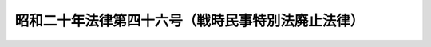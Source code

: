 .. _S20HO046:

==================================================
昭和二十年法律第四十六号（戦時民事特別法廃止法律）
==================================================

.. raw:: html
    
    
    <b>昭和二十年法律第四十六号（戦時民事特別法廃止法律）<br>
    （昭和二十年十二月二十日法律第四十六号）</b><br><br><div align="right">最終改正：昭和二六年六月九日法律第二二二号</div><br><a name="9000000000000000000000000000000000000000000000000000000000000000000000000000000"></a>
    <br>　戦時民事特別法ハ之ヲ廃止ス<br><br><br><a name="5000000000000000000000000000000000000000000000000000000000000000000000000000000"></a>
    　　　<a name="5000000001000000000000000000000000000000000000000000000000000000000000000000000"><b>附　則</b></a>
    <br><p></p><div class="item"><b>○１</b>
    本法施行ノ期日ハ勅令ヲ以テ之ヲ定ム
    </div>
    <div class="item"><b>○２</b>
    旧法第三条及昭和二十年法律第九号附則第三項ノ規定ハ本法施行後ト雖モ当分ノ内仍其ノ効力ヲ有ス
    </div>
    <div class="item"><b>○３</b>
    旧法第十条ノ二及第十条ノ三ノ規定ハ本法施行ノ際裁判所構成法戦時特例ノ規定ニ依リ現ニ繋属中ノ上告事件ニ付テハ本法施行後ト雖モ仍其ノ効力ヲ有ス
    </div>
    <div class="item"><b>○４</b>
    旧法第十一条第二項及第十二条第二項ノ規定ハ本法施行ノ際旧法第十一条第一項又ハ第十二条第一項ノ規定ニ依リ現ニ停止又ハ中止中ノ強制執行又ハ破産手続ニ付テハ本法施行後ト雖モ仍其ノ効力ヲ有ス
    </div>
    <div class="item"><b>○５</b>
    本法施行前旧法ノ規定ニ依リ為シタル手続ハ本法施行後ト雖モ仍其ノ効力ヲ有ス
    </div>
    
    <br>　　　<a name="5000000002000000000000000000000000000000000000000000000000000000000000000000000"><b>附　則　（昭和二三年七月一二日法律第一四九号）　抄</b></a>
    <br><p>
    </p><div class="item"><b>第一条</b>
    　この法律中、附則第八条の規定を除くその他の規定は、昭和二十四年一月一日から、附則第八条の規定は、昭和二十三年七月十五日から、これを施行する。
    </div>
    
    <br>　　　<a name="5000000003000000000000000000000000000000000000000000000000000000000000000000000"><b>附　則　（昭和二六年六月九日法律第二二二号）　抄</b></a>
    <br><p>
    </p><div class="arttitle">（施行期日）</div>
    <div class="item"><b>第一条</b>
    　この法律は、昭和二十六年十月一日から施行する。
    </div>
    
    <p>
    </p><div class="arttitle">（従前の調停事件）</div>
    <div class="item"><b>第十三条</b>
    　この法律施行前に裁判所が受理した調停事件については、なお従前の例による。
    </div>
    
    <br><br>
